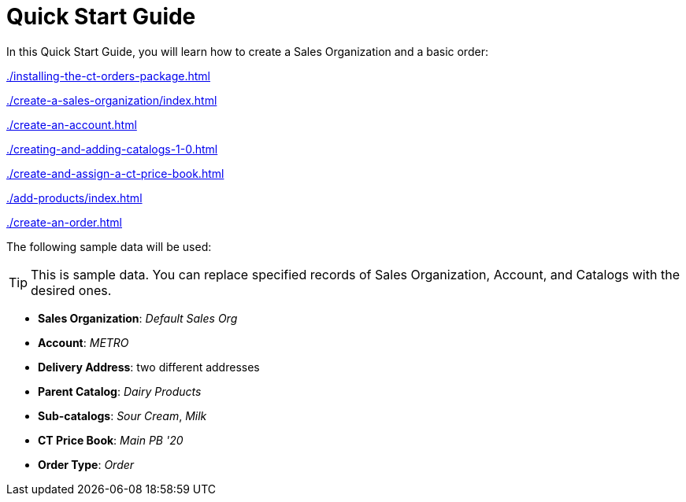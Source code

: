 = Quick Start Guide

In this Quick Start Guide, you will learn how to create a Sales Organization and a basic order:

xref:./installing-the-ct-orders-package.adoc[]

xref:./create-a-sales-organization/index.adoc[]

xref:./create-an-account.adoc[]

xref:./creating-and-adding-catalogs-1-0.adoc[]

xref:./create-and-assign-a-ct-price-book.adoc[]

xref:./add-products/index.adoc[]

xref:./create-an-order.adoc[]

The following sample data will be used:

TIP: This is sample data. You can replace specified records of [.object]#Sales Organization#, [.object]#Account#, and [.object]#Catalogs# with the desired ones.

* *Sales Organization*: _Default Sales Org_
* *Account*: _METRO_
* *Delivery Address*: two different addresses
* *Parent Catalog*: _Dairy Products_
* *Sub-catalogs*: _Sour Cream_, _Milk_
* *CT Price Book*: _Main PB '20_
* *Order Type*: _Order_

